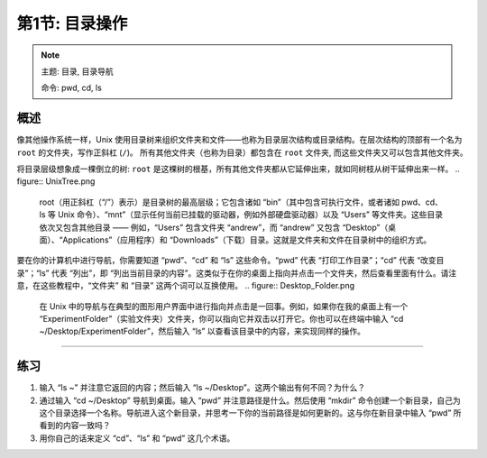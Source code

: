 .. _Unix_01_Navigation:

===============================================
第1节: 目录操作
===============================================

.. note::
    主题: 目录, 目录导航
    
    命令: pwd, cd, ls


概述
--------

像其他操作系统一样，Unix 使用目录树来组织文件夹和文件——也称为目录层次结构或目录结构。在层次结构的顶部有一个名为 ``root`` 的文件夹，写作正斜杠 (``/``)。 所有其他文件夹（也称为目录）都包含在 ``root`` 文件夹, 而这些文件夹又可以包含其他文件夹。

将目录层级想象成一棵倒立的树: ``root`` 是这棵树的根基，所有其他文件夹都从它延伸出来，就如同树枝从树干延伸出来一样。
.. figure:: UnixTree.png

    root（用正斜杠（“/”）表示）是目录树的最高层级；它包含诸如 “bin”（其中包含可执行文件，或者诸如 pwd、cd、ls 等 Unix 命令）、“mnt”（显示任何当前已挂载的驱动器，例如外部硬盘驱动器）以及 “Users” 等文件夹。这些目录依次又包含其他目录 —— 例如，“Users” 包含文件夹 “andrew”，而 “andrew” 又包含 “Desktop”（桌面）、“Applications”（应用程序）和 “Downloads”（下载）目录。这就是文件夹和文件在目录树中的组织方式。
    

要在你的计算机中进行导航，你需要知道 “pwd”、“cd” 和 “ls” 这些命令。“pwd” 代表 “打印工作目录”；“cd” 代表 “改变目录”；“ls” 代表 “列出”，即 “列出当前目录的内容”。这类似于在你的桌面上指向并点击一个文件夹，然后查看里面有什么。请注意，在这些教程中，“文件夹” 和 “目录” 这两个词可以互换使用。
.. figure:: Desktop_Folder.png

    在 Unix 中的导航与在典型的图形用户界面中进行指向并点击是一回事。例如，如果你在我的桌面上有一个 “ExperimentFolder”（实验文件夹）文件夹，你可以指向它并双击以打开它。你也可以在终端中输入 “cd ~/Desktop/ExperimentFolder”，然后输入 “ls” 以查看该目录中的内容，来实现同样的操作。

-------------

练习
---------

1.  输入 “ls ~” 并注意它返回的内容；然后输入 “ls ~/Desktop”。这两个输出有何不同？为什么？

2.  通过输入 “cd ~/Desktop” 导航到桌面。输入 “pwd” 并注意路径是什么。然后使用 “mkdir” 命令创建一个新目录，自己为这个目录选择一个名称。导航进入这个新目录，并思考一下你的当前路径是如何更新的。这与你在新目录中输入 “pwd” 所看到的内容一致吗？

3.  用你自己的话来定义 “cd”、“ls” 和 “pwd” 这几个术语。
